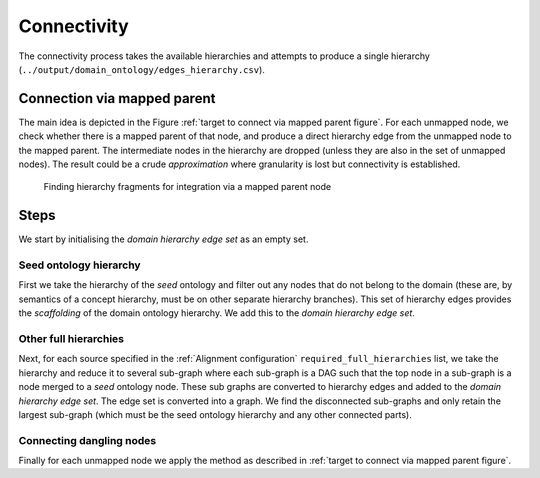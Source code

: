 .. _Connectivity:


Connectivity
=======================

The connectivity process takes the available hierarchies and attempts to
produce a single hierarchy (``../output/domain_ontology/edges_hierarchy.csv``).


Connection via mapped parent
-------------------------------

.. _target to connect via mapped parent:

The main idea is depicted in the Figure :ref:`target to connect via mapped
parent figure`.
For each unmapped node, we check whether there is a mapped parent of that node,
and produce a direct hierarchy edge from the unmapped node to the
mapped parent.
The intermediate nodes in the hierarchy are dropped (unless they are also in
the set of unmapped nodes). The result could be a crude *approximation* where
granularity is lost but connectivity is established.

.. _target to connect via mapped parent figure:

.. figure:: ../_static/map_via_mapped_parent.png
  :width: 700
  :alt: Finding hierarchy fragments for integration via a mapped parent node.

  Finding hierarchy fragments for integration via a mapped parent node


Steps
-----------

We start by initialising the *domain hierarchy edge set* as an empty set.

Seed ontology hierarchy
^^^^^^^^^^^^^^^^^^^^^^^^

First we take the hierarchy of the *seed* ontology and filter out any nodes
that do not belong to the domain (these are, by semantics of a concept
hierarchy, must be on other separate hierarchy branches).
This set of hierarchy edges provides the *scaffolding* of the domain ontology
hierarchy.
We add this to the *domain hierarchy edge set*.


Other full hierarchies
^^^^^^^^^^^^^^^^^^^^^^^^

Next, for each source specified in the :ref:`Alignment configuration`
``required_full_hierarchies`` list,
we take the hierarchy and reduce it to several sub-graph where each sub-graph
is a DAG such that the top node in a sub-graph is a node merged to a
*seed* ontology node.
These sub graphs are converted to hierarchy edges and added to the
*domain hierarchy edge set*.
The edge set is converted into a graph.
We find the disconnected sub-graphs and only retain the largest sub-graph
(which must be the seed ontology hierarchy and any other connected parts).


Connecting dangling nodes
^^^^^^^^^^^^^^^^^^^^^^^^^^^

Finally for each unmapped node we apply the method as described in
:ref:`target to connect via mapped parent figure`.

